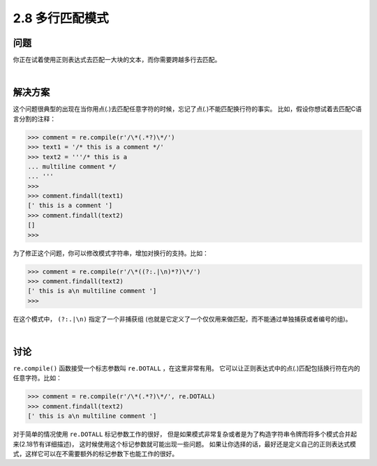 ========================
2.8 多行匹配模式
========================

----------
问题
----------
你正在试着使用正则表达式去匹配一大块的文本，而你需要跨越多行去匹配。

|

----------
解决方案
----------
这个问题很典型的出现在当你用点(.)去匹配任意字符的时候，忘记了点(.)不能匹配换行符的事实。
比如，假设你想试着去匹配C语言分割的注释：

.. code-block:: python

    >>> comment = re.compile(r'/\*(.*?)\*/')
    >>> text1 = '/* this is a comment */'
    >>> text2 = '''/* this is a
    ... multiline comment */
    ... '''
    >>>
    >>> comment.findall(text1)
    [' this is a comment ']
    >>> comment.findall(text2)
    []
    >>>

为了修正这个问题，你可以修改模式字符串，增加对换行的支持。比如：

.. code-block:: python

    >>> comment = re.compile(r'/\*((?:.|\n)*?)\*/')
    >>> comment.findall(text2)
    [' this is a\n multiline comment ']
    >>>

在这个模式中， ``(?:.|\n)`` 指定了一个非捕获组
(也就是它定义了一个仅仅用来做匹配，而不能通过单独捕获或者编号的组)。

|

----------
讨论
----------
``re.compile()`` 函数接受一个标志参数叫 ``re.DOTALL`` ，在这里非常有用。
它可以让正则表达式中的点(.)匹配包括换行符在内的任意字符。比如：

.. code-block:: python

    >>> comment = re.compile(r'/\*(.*?)\*/', re.DOTALL)
    >>> comment.findall(text2)
    [' this is a\n multiline comment ']

对于简单的情况使用 ``re.DOTALL`` 标记参数工作的很好，
但是如果模式非常复杂或者是为了构造字符串令牌而将多个模式合并起来(2.18节有详细描述)，
这时候使用这个标记参数就可能出现一些问题。
如果让你选择的话，最好还是定义自己的正则表达式模式，这样它可以在不需要额外的标记参数下也能工作的很好。

